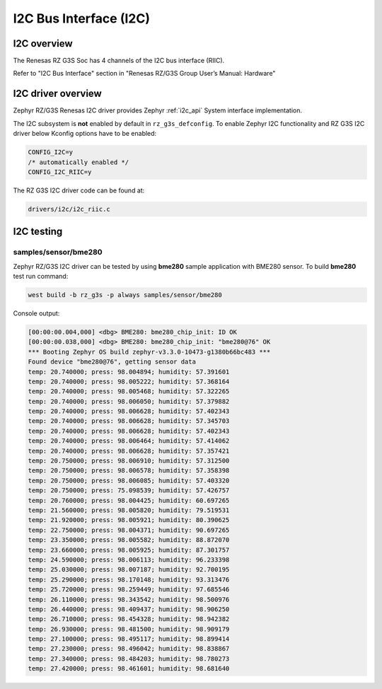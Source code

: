 I2C Bus Interface (I2C)
======================

I2C overview
------------

The Renesas RZ G3S Soc has 4 channels of the I2C bus interface (RIIC).

Refer to "I2C Bus Interface" section in "Renesas RZ/G3S Group User’s Manual: Hardware"

I2C driver overview
-------------------

Zephyr RZ/G3S Renesas I2C driver provides Zephyr :ref:`i2c_api` System interface implementation.

The I2C subsystem is **not** enabled by default in ``rz_g3s_defconfig``. To enable Zephyr
I2C functionality and RZ G3S I2C driver below Kconfig options have to be enabled:

.. code-block:: text

    CONFIG_I2C=y
    /* automatically enabled */
    CONFIG_I2C_RIIC=y

The RZ G3S I2C driver code can be found at:

.. code-block:: text

    drivers/i2c/i2c_riic.c

I2C testing
-----------

samples/sensor/bme280
`````````````````````

Zephyr RZ/G3S I2C driver can be tested by using **bme280** sample application with BME280 sensor.
To build **bme280** test run command:

.. code-block:: bash

    west build -b rz_g3s -p always samples/sensor/bme280

Console output:

.. code-block:: console

    [00:00:00.004,000] <dbg> BME280: bme280_chip_init: ID OK
    [00:00:00.038,000] <dbg> BME280: bme280_chip_init: "bme280@76" OK
    *** Booting Zephyr OS build zephyr-v3.3.0-10473-g1380b66bc483 ***
    Found device "bme280@76", getting sensor data
    temp: 20.740000; press: 98.004894; humidity: 57.391601
    temp: 20.740000; press: 98.005222; humidity: 57.368164
    temp: 20.740000; press: 98.005468; humidity: 57.322265
    temp: 20.740000; press: 98.006050; humidity: 57.379882
    temp: 20.740000; press: 98.006628; humidity: 57.402343
    temp: 20.740000; press: 98.006628; humidity: 57.345703
    temp: 20.740000; press: 98.006628; humidity: 57.402343
    temp: 20.740000; press: 98.006464; humidity: 57.414062
    temp: 20.740000; press: 98.006628; humidity: 57.357421
    temp: 20.750000; press: 98.006910; humidity: 57.312500
    temp: 20.750000; press: 98.006578; humidity: 57.358398
    temp: 20.750000; press: 98.006085; humidity: 57.403320
    temp: 20.750000; press: 75.098539; humidity: 57.426757
    temp: 20.760000; press: 98.004425; humidity: 60.697265
    temp: 21.560000; press: 98.005820; humidity: 79.519531
    temp: 21.920000; press: 98.005921; humidity: 80.390625
    temp: 22.750000; press: 98.004371; humidity: 90.697265
    temp: 23.350000; press: 98.005582; humidity: 88.872070
    temp: 23.660000; press: 98.005925; humidity: 87.301757
    temp: 24.590000; press: 98.006113; humidity: 96.233398
    temp: 25.030000; press: 98.007187; humidity: 92.700195
    temp: 25.290000; press: 98.170148; humidity: 93.313476
    temp: 25.720000; press: 98.259449; humidity: 97.685546
    temp: 26.110000; press: 98.343542; humidity: 98.500976
    temp: 26.440000; press: 98.409437; humidity: 98.906250
    temp: 26.710000; press: 98.454328; humidity: 98.942382
    temp: 26.930000; press: 98.481500; humidity: 98.909179
    temp: 27.100000; press: 98.495117; humidity: 98.899414
    temp: 27.230000; press: 98.496042; humidity: 98.838867
    temp: 27.340000; press: 98.484203; humidity: 98.780273
    temp: 27.420000; press: 98.461601; humidity: 98.681640

.. raw:: latex

    \newpage
